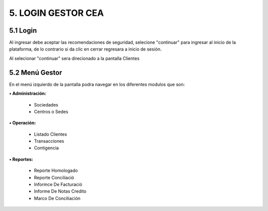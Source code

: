 
.. autosummary::
   :toctree: generated


5.	LOGIN GESTOR CEA
=================

5.1 Login
--------

Al ingresar debe aceptar las recomendaciones de seguridad, selecione "continuar" para ingresar al inicio de la plataforma, de lo contrario si da clic en cerrar regresara a inicio de sesión.


.. image:: ../images/RecomendacionesSeguridad.png
   :width: 100%
   :alt: Recomendaciones de seguridad 

.. raw:: html

   <div style="text-align: center; margin-bottom: 20px;">
      <strong><em>Imagen. Recomendaciones de seguridad </em></strong>
   </div>

Al selecionar "continuar" sera direcionado a la pantalla Clientes

.. image:: ../images/Clientes.png
   :width: 100%
   :alt: Clientes 

.. raw:: html

   <div style="text-align: center; margin-bottom: 20px;">
      <strong><em>Imagen. Clientes </em></strong>
   </div>


5.2 Menú Gestor
--------

En el menú izquierdo de la pantalla podra navegar en los diferentes modulos que son: 

.. image:: ../images/MenuGestor1.png
   :width: 100%
   :alt: Menú Administrador

.. raw:: html

   <div style="text-align: center; margin-bottom: 20px;">
      <strong><em>Imagen. Menú Administrador</em></strong>
   </div>

**• Administración:**

   - Sociedades
   
   - Centros o Sedes

**• Operación:**

   - Listado Clientes
   
   - Transacciones
   
   - Contigencia

**• Reportes:**

   - Reporte Homologado

   - Reporte Conciliació

   - Informce De Facturació

   - Informe De Notas Credito

   - Marco De Conciliación

   
   



























